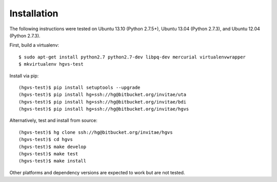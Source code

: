 .. _installation.rst

Installation
------------

The following instructions were tested on Ubuntu 13.10 (Python 2.7.5+),
Ubuntu 13.04 (Python 2.7.3), and Ubuntu 12.04 (Python 2.7.3).

First, build a virtualenv::

  $ sudo apt-get install python2.7 python2.7-dev libpq-dev mercurial virtualenvwrapper
  $ mkvirtualenv hgvs-test

Install via pip::

  (hgvs-test)$ pip install setuptools --upgrade
  (hgvs-test)$ pip install hg+ssh://hg@bitbucket.org/invitae/uta
  (hgvs-test)$ pip install hg+ssh://hg@bitbucket.org/invitae/bdi
  (hgvs-test)$ pip install hg+ssh://hg@bitbucket.org/invitae/hgvs

Alternatively, test and install from source::

  (hgvs-test)$ hg clone ssh://hg@bitbucket.org/invitae/hgvs
  (hgvs-test)$ cd hgvs
  (hgvs-test)$ make develop
  (hgvs-test)$ make test
  (hgvs-test)$ make install

Other platforms and dependency versions are expected to work but are not
tested.
